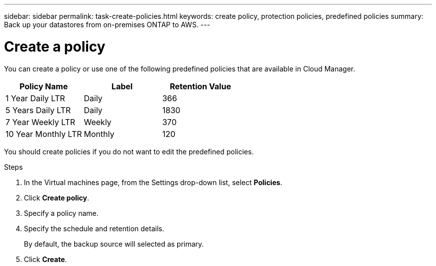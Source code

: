 ---
sidebar: sidebar
permalink: task-create-policies.html
keywords: create policy, protection policies, predefined policies
summary: Back up your datastores from on-premises ONTAP to AWS.
---

= Create a policy
:hardbreaks:
:nofooter:
:icons: font
:linkattrs:
:imagesdir: ./media/

[.lead]
You can create a policy or use one of the following predefined policies that are available in Cloud Manager.

|===
| Policy Name | Label | Retention Value

a|
1 Year Daily LTR
a|
Daily
a|
366
a|
5 Years Daily LTR
a|
Daily
a|
1830
a|
7 Year Weekly LTR
a|
Weekly
a|
370
a|
10 Year Monthly LTR
a|
Monthly
a|
120
|===

You should create policies if you do not want to edit the predefined policies.

.Steps

. In the Virtual machines page, from the Settings drop-down list, select *Policies*.
. Click *Create policy*.
. Specify a policy name.
. Specify the schedule and retention details.
+
By default, the backup source will selected as primary.
. Click *Create*.
